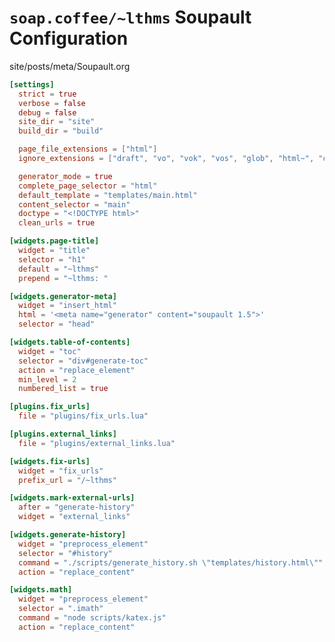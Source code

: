 #+BEGIN_EXPORT html
<h1><code>soap.coffee/~lthms</code> Soupault Configuration</h1>

<div id="history">site/posts/meta/Soupault.org</div>
#+END_EXPORT

#+BEGIN_SRC toml :tangle ../../soupault.conf
[settings]
  strict = true
  verbose = false
  debug = false
  site_dir = "site"
  build_dir = "build"

  page_file_extensions = ["html"]
  ignore_extensions = ["draft", "vo", "vok", "vos", "glob", "html~", "org", "aux", "sass"]

  generator_mode = true
  complete_page_selector = "html"
  default_template = "templates/main.html"
  content_selector = "main"
  doctype = "<!DOCTYPE html>"
  clean_urls = true

[widgets.page-title]
  widget = "title"
  selector = "h1"
  default = "~lthms"
  prepend = "~lthms: "

[widgets.generator-meta]
  widget = "insert_html"
  html = '<meta name="generator" content="soupault 1.5">'
  selector = "head"

[widgets.table-of-contents]
  widget = "toc"
  selector = "div#generate-toc"
  action = "replace_element"
  min_level = 2
  numbered_list = true

[plugins.fix_urls]
  file = "plugins/fix_urls.lua"

[plugins.external_links]
  file = "plugins/external_links.lua"

[widgets.fix-urls]
  widget = "fix_urls"
  prefix_url = "/~lthms"

[widgets.mark-external-urls]
  after = "generate-history"
  widget = "external_links"

[widgets.generate-history]
  widget = "preprocess_element"
  selector = "#history"
  command = "./scripts/generate_history.sh \"templates/history.html\""
  action = "replace_content"

[widgets.math]
  widget = "preprocess_element"
  selector = ".imath"
  command = "node scripts/katex.js"
  action = "replace_content"
#+END_SRC
